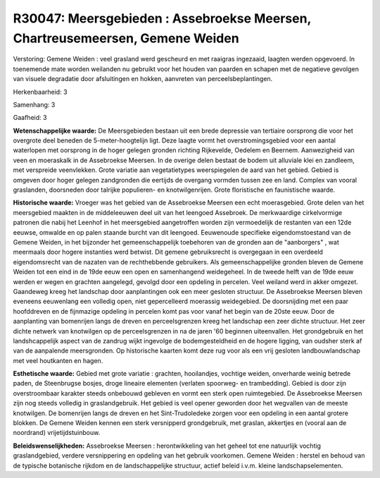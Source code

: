 R30047: Meersgebieden : Assebroekse Meersen, Chartreusemeersen, Gemene Weiden
=============================================================================

Verstoring:
Gemene Weiden : veel grasland werd gescheurd en met raaigras
ingezaaid, laagten werden opgevoerd. In toenemende mate worden weilanden
nu gebruikt voor het houden van paarden en schapen met de negatieve
gevolgen van visuele degradatie door afsluitingen en hokken, aanvreten
van perceelsbeplantingen.

Herkenbaarheid: 3

Samenhang: 3

Gaafheid: 3

**Wetenschappelijke waarde:**
De Meersgebieden bestaan uit een brede depressie van tertiaire
oorsprong die voor het overgrote deel beneden de 5-meter-hoogtelijn
ligt. Deze laagte vormt het overstromingsgebied voor een aantal
waterlopen met oorsprong in de hoger gelegen gronden richting
Rijkevelde, Oedelem en Beernem. Aanwezigheid van veen en moeraskalk in
de Assebroekse Meersen. In de overige delen bestaat de bodem uit
alluviale klei en zandleem, met verspreide veenvlekken. Grote variatie
aan vegetatietypes weerspiegelen de aard van het gebied. Gebied is
omgeven door hoger gelegen zandgronden die eertijds de overgang vormden
tussen zee en land. Complex van vooral graslanden, doorsneden door
talrijke populieren- en knotwilgenrijen. Grote floristische en
faunistische waarde.

**Historische waarde:**
Vroeger was het gebied van de Assebroekse Meersen een echt
moerasgebied. Grote delen van het meersgebied maakten in de middeleeuwen
deel uit van het leengoed Assebroek. De merkwaardige cirkelvormige
patronen die nabij het Leenhof in het meersgebied aangetroffen worden
zijn vermoedelijk de restanten van een 12de eeuwse, omwalde en op palen
staande burcht van dit leengoed. Eeuwenoude specifieke eigendomstoestand
van de Gemene Weiden, in het bijzonder het gemeenschappelijk toebehoren
van de gronden aan de "aanborgers" , wat meermaals door hogere
instanties werd betwist. Dit gemene gebruiksrecht is overgegaan in een
overdeeld eigendomsrecht van de nazaten van de rechthebbende gebruikers.
Als gemeenschappelijke gronden bleven de Gemene Weiden tot een eind in
de 19de eeuw een open en samenhangend weidegeheel. In de tweede helft
van de 19de eeuw werden er wegen en grachten aangelegd, gevolgd door een
opdeling in percelen. Veel weiland werd in akker omgezet. Gaandeweg
kreeg het landschap door aanplantingen ook een meer gesloten structuur.
De Assebroekse Meersen bleven eveneens eeuwenlang een volledig open,
niet gepercelleerd moerassig weidegebied. De doorsnijding met een paar
hoofddreven en de fijnmazige opdeling in percelen komt pas voor vanaf
het begin van de 20ste eeuw. Door de aanplanting van bomenrijen langs de
dreven en perceelsgrenzen kreeg het landschap een zeer dichte structuur.
Het zeer dichte netwerk van knotwilgen op de perceelsgrenzen in na de
jaren '60 beginnen uiteenvallen. Het grondgebruik en het landshcappelijk
aspect van de zandrug wijkt ingevolge de bodemgesteldheid en de hogere
ligging, van oudsher sterk af van de aanpalende meersgronden. Op
historische kaarten komt deze rug voor als een vrij gesloten
landbouwlandschap met veel houtkanten en hagen.

**Esthetische waarde:**
Gebied met grote variatie : grachten, hooilandjes, vochtige weiden,
onverharde weinig betrede paden, de Steenbrugse bosjes, droge lineaire
elementen (verlaten spoorweg- en trambedding). Gebied is door zijn
overstroombaar karakter steeds onbebouwd gebleven en vormt een sterk
open ruimtegebied. De Assebroekse Meersen zijn nog steeds volledig in
graslandgebruik. Het gebied is veel opener geworden door het wegvallen
van de meeste knotwilgen. De bomenrijen langs de dreven en het
Sint-Trudoledeke zorgen voor een opdeling in een aantal grotere blokken.
De Gemene Weiden kennen een sterk versnipperd grondgebruik, met graslan,
akkertjes en (vooral aan de noordrand) vrijetijdstuinbouw.



**Beleidswenselijkheden:**
Assebroekse Meersen : herontwikkeling van het geheel tot ene
natuurlijk vochtig graslandgebied, verdere versnippering en opdeling van
het gebruik voorkomen. Gemene Weiden : herstel en behoud van de typische
botanische rijkdom en de landschappelijke structuur, actief beleid
i.v.m. kleine landschapselementen.
